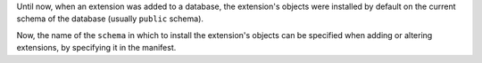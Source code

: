 Until now, when an extension was added to a database, the extension's objects were
installed by default on the current schema of the database (usually ``public``
schema).

Now, the name of the ``schema`` in which to install the extension's objects can be
specified when adding or altering extensions, by specifying it in the manifest.
